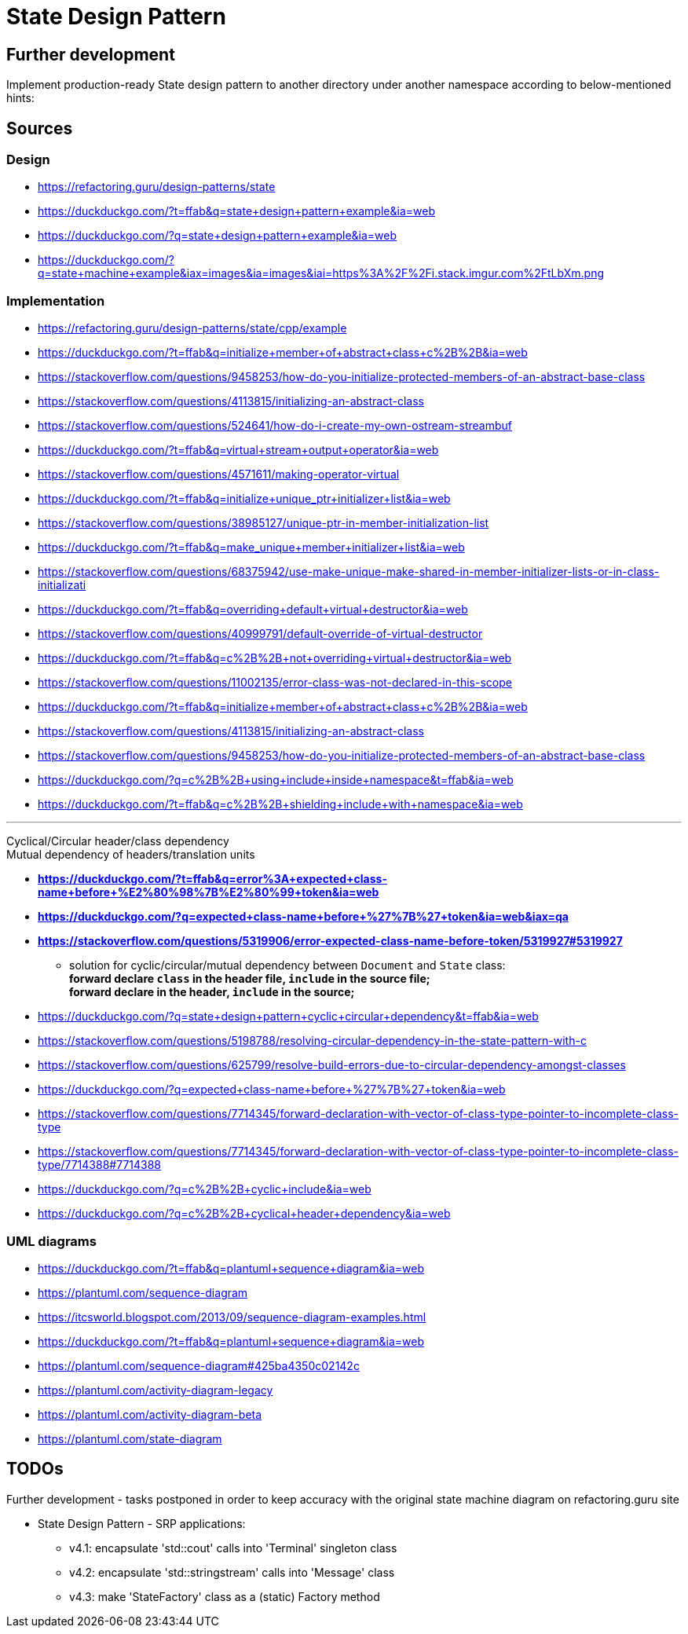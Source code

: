 # State Design Pattern

## Further development

Implement production-ready State design pattern to another directory under another namespace according to below-mentioned hints:



## Sources

### Design

- https://refactoring.guru/design-patterns/state
- https://duckduckgo.com/?t=ffab&q=state+design+pattern+example&ia=web
- https://duckduckgo.com/?q=state+design+pattern+example&ia=web
- https://duckduckgo.com/?q=state+machine+example&iax=images&ia=images&iai=https%3A%2F%2Fi.stack.imgur.com%2FtLbXm.png

### Implementation

- https://refactoring.guru/design-patterns/state/cpp/example
- https://duckduckgo.com/?t=ffab&q=initialize+member+of+abstract+class+c%2B%2B&ia=web
- https://stackoverflow.com/questions/9458253/how-do-you-initialize-protected-members-of-an-abstract-base-class
- https://stackoverflow.com/questions/4113815/initializing-an-abstract-class
- https://stackoverflow.com/questions/524641/how-do-i-create-my-own-ostream-streambuf
- https://duckduckgo.com/?t=ffab&q=virtual+stream+output+operator&ia=web
- https://stackoverflow.com/questions/4571611/making-operator-virtual
- https://duckduckgo.com/?t=ffab&q=initialize+unique_ptr+initializer+list&ia=web
- https://stackoverflow.com/questions/38985127/unique-ptr-in-member-initialization-list
- https://duckduckgo.com/?t=ffab&q=make_unique+member+initializer+list&ia=web
- https://stackoverflow.com/questions/68375942/use-make-unique-make-shared-in-member-initializer-lists-or-in-class-initializati
- https://duckduckgo.com/?t=ffab&q=overriding+default+virtual+destructor&ia=web
- https://stackoverflow.com/questions/40999791/default-override-of-virtual-destructor
- https://duckduckgo.com/?t=ffab&q=c%2B%2B+not+overriding+virtual+destructor&ia=web
- https://stackoverflow.com/questions/11002135/error-class-was-not-declared-in-this-scope
- https://duckduckgo.com/?t=ffab&q=initialize+member+of+abstract+class+c%2B%2B&ia=web
- https://stackoverflow.com/questions/4113815/initializing-an-abstract-class
- https://stackoverflow.com/questions/9458253/how-do-you-initialize-protected-members-of-an-abstract-base-class
- https://duckduckgo.com/?q=c%2B%2B+using+include+inside+namespace&t=ffab&ia=web
- https://duckduckgo.com/?t=ffab&q=c%2B%2B+shielding+include+with+namespace&ia=web

---

Cyclical/Circular header/class dependency +
Mutual dependency of headers/translation units

- *https://duckduckgo.com/?t=ffab&q=error%3A+expected+class-name+before+%E2%80%98%7B%E2%80%99+token&ia=web*
- *https://duckduckgo.com/?q=expected+class-name+before+%27%7B%27+token&ia=web&iax=qa*
- *https://stackoverflow.com/questions/5319906/error-expected-class-name-before-token/5319927#5319927*
    ** solution for cyclic/circular/mutual dependency between `Document` and `State` class: +
        *forward declare `class` in the header file, `include` in the source file;* +
        *forward declare in the header, `include` in the source;*
- https://duckduckgo.com/?q=state+design+pattern+cyclic+circular+dependency&t=ffab&ia=web
- https://stackoverflow.com/questions/5198788/resolving-circular-dependency-in-the-state-pattern-with-c
- https://stackoverflow.com/questions/625799/resolve-build-errors-due-to-circular-dependency-amongst-classes
- https://duckduckgo.com/?q=expected+class-name+before+%27%7B%27+token&ia=web
- https://stackoverflow.com/questions/7714345/forward-declaration-with-vector-of-class-type-pointer-to-incomplete-class-type
- https://stackoverflow.com/questions/7714345/forward-declaration-with-vector-of-class-type-pointer-to-incomplete-class-type/7714388#7714388
- https://duckduckgo.com/?q=c%2B%2B+cyclic+include&ia=web
- https://duckduckgo.com/?q=c%2B%2B+cyclical+header+dependency&ia=web

### UML diagrams

- https://duckduckgo.com/?t=ffab&q=plantuml+sequence+diagram&ia=web
- https://plantuml.com/sequence-diagram
- https://itcsworld.blogspot.com/2013/09/sequence-diagram-examples.html
- https://duckduckgo.com/?t=ffab&q=plantuml+sequence+diagram&ia=web
- https://plantuml.com/sequence-diagram#425ba4350c02142c
- https://plantuml.com/activity-diagram-legacy
- https://plantuml.com/activity-diagram-beta
- https://plantuml.com/state-diagram

## TODOs

Further development - tasks postponed in order to keep accuracy with the original state machine diagram on refactoring.guru site

-  State Design Pattern - SRP applications:
    ** v4.1: encapsulate 'std::cout' calls into 'Terminal' singleton class
    ** v4.2: encapsulate 'std::stringstream' calls into 'Message' class
    ** v4.3: make 'StateFactory' class as a (static) Factory method